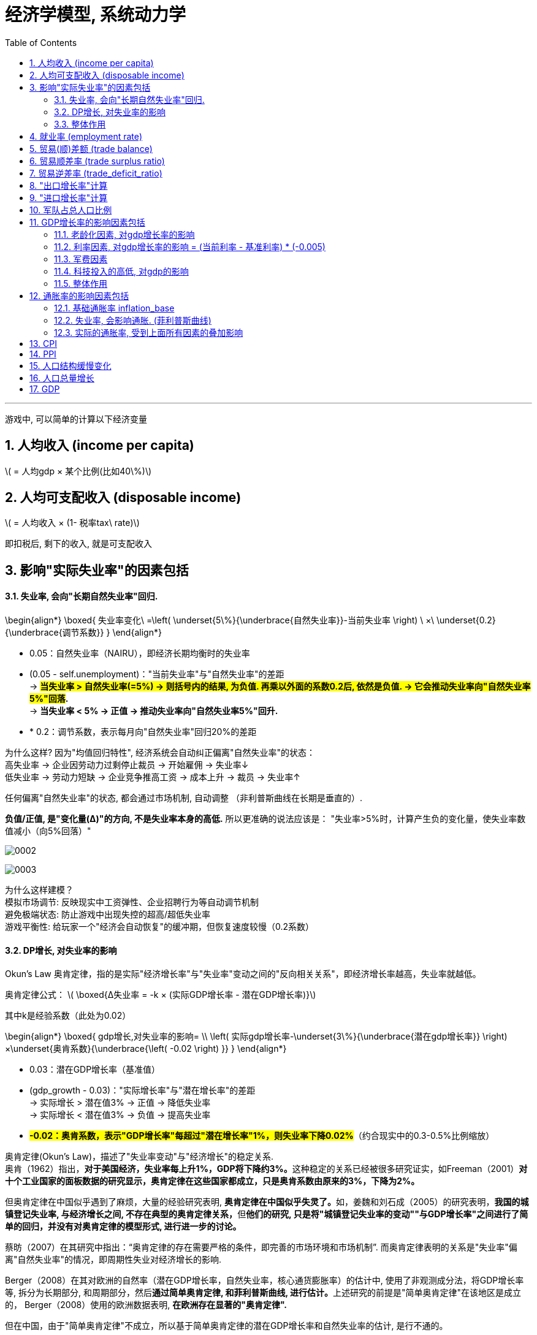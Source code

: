 
= 经济学模型, 系统动力学
:toc: left
:toclevels: 3
:sectnums:
:stylesheet: myAdocCss.css

'''

游戏中, 可以简单的计算以下经济变量

== 人均收入 (income per capita)
latexmath:[ = 人均gdp × 某个比例(比如40\%)]

== 人均可支配收入 (disposable income)
latexmath:[  = 人均收入 × (1- 税率tax\ rate)]

即扣税后, 剩下的收入, 就是可支配收入


== 影响"实际失业率"的因素包括

==== 失业率, 会向"长期自然失业率"回归.


\begin{align*}
\boxed{
失业率变化\ =\left( \underset{5\%}{\underbrace{自然失业率}}-当前失业率 \right) \ ×\ \underset{0.2}{\underbrace{调节系数}}
}
\end{align*}

- 0.05​​：自然失业率（NAIRU），即经济长期均衡时的失业率
- (0.05 - self.unemployment)​​："当前失业率"与"自然失业率"的差距 +
-> *#当失业率 > 自然失业率(=5%) → 则括号内的结果, 为负值. 再乘以外面的系数0.2后, 依然是负值. → 它会推动失业率向"自然失业率5%"回落#.* +
-> *当失业率 < 5% → 正值 → 推动失业率向"自然失业率5%"回升.*
- * 0.2​​：调节系数，表示每月向"自然失业率"回归20%的差距

为什么这样?
因为"均值回归特性", 经济系统会自动纠正偏离"自然失业率"的状态： +
高失业率 → 企业因劳动力过剩停止裁员 → 开始雇佣 → 失业率↓ +
低失业率 → 劳动力短缺 → 企业竞争推高工资 → 成本上升 → 裁员 → 失业率↑

任何偏离"自然失业率"的状态, 都会通过市场机制, 自动调整 （非利普斯曲线在长期是垂直的）.

*负值/正值, 是​"变化量​​(Δ)"的方向, 不是失业率本身的高低.* 所以更准确的说法应该是： "失业率>5%时，计算产生​​负的变化量​​，使失业率数值减小（向5%回落）"

image:/img/0002.png[,%]

image:/img/0003.png[,%]



为什么这样建模？​​ +
模拟市场调节​​: 反映现实中工资弹性、企业招聘行为等自动调节机制 +
避免极端状态​: 防止游戏中出现失控的超高/超低失业率 +
游戏平衡性​​: 给玩家一个"经济会自动恢复"的缓冲期，但恢复速度较慢（0.2系数） +


==== DP增长, 对失业率的影响


Okun's Law 奥肯定律，指的是实际"经济增长率"与"失业率"变动之间的"反向相关关系"，即经济增长率越高，失业率就越低。

​奥肯定律公式​​：
latexmath:[ \boxed{Δ失业率 = -k × (实际GDP增长率 - 潜在GDP增长率)}]

其中k是经验系数（此处为0.02）

\begin{align*}
\boxed{
gdp增长,对失业率的影响= \\
\left( 实际gdp增长率-\underset{3\%}{\underbrace{潜在gdp增长率}} \right) ×\underset{奥肯系数}{\underbrace{\left( -0.02 \right) }}
}
\end{align*}

- 0.03​​：潜在GDP增长率（基准值）
- (gdp_growth - 0.03)​​："实际增长率"与"潜在增长率"的差距 +
-> 实际增长 > 潜在值3% → 正值 → 降低失业率 +
-> 实际增长 < 潜在值3% → 负值 → 提高失业率 +
- *#-0.02​​：奥肯系数，表示"GDP增长率"每超过"潜在增长率"1%，则失业率下降0.02%#*（约合现实中的0.3-0.5%比例缩放）


奥肯定律(Okun’s Law)，描述了"失业率变动"与"经济增长"的稳定关系. +
奥肯（1962）指出，**对于美国经济，失业率每上升1%，GDP将下降约3%。**这种稳定的关系已经被很多研究证实，如Freeman（2001）*对十个工业国家的面板数据的研究显示，奥肯定律在这些国家都成立，只是奥肯系数由原来的3%，下降为2%。*

但奥肯定律在中国似乎遇到了麻烦，大量的经验研究表明, **奥肯定律在中国似乎失灵了。**如，姜魏和刘石成（2005）的研究表明，**我国的城镇登记失业率, 与经济增长之间, 不存在典型的奥肯定律关系，**但**他们的研究, 只是将"城镇登记失业率的变动""与GDP增长率"之间进行了简单的回归，并没有对奥肯定律的模型形式, 进行进一步的讨论。**

蔡昉（2007）在其研究中指出：“奥肯定律的存在需要严格的条件，即完善的市场环境和市场机制”. 而奥肯定律表明的关系是"失业率"偏离"自然失业率"的情况，即周期性失业对经济增长的影响.

Berger（2008）在其对欧洲的自然率（潜在GDP增长率，自然失业率，核心通货膨胀率）的估计中, 使用了非观测成分法，将GDP增长率等, 拆分为长期部分, 和周期部分，然后**通过简单奥肯定律, 和菲利普斯曲线, 进行估计。**上述研究的前提是"简单奥肯定律"在该地区是成立的， Berger（2008）使用的欧洲数据表明, *在欧洲存在显著的"奥肯定律".*

但在中国，由于"简单奥肯定律"不成立，所以基于简单奥肯定律的潜在GDP增长率和自然失业率的估计, 是行不通的。

中国社会科学院经济研究所（2005）, 则采用"向量自回归", 和"卡尔曼滤波", 对中国的潜在GDP增长率进行了测算，其结果大致为8%，而社科院（2006）采用"HP滤波"得到的潜在GDP增长率估计, 为9%左右。杨旭等（2007）则使用"生产函数法"测算了中国的潜在GDP增长率，其结果为10.54%至11.56%。

基于"道格拉斯生产函数"的潜在GDP增长率... (所以**要建模经济学模型, 还是需要将经济学中的公式都运用上去才行. 不是只简单的几个经济变量间的互动就足够的.并且还要有概率和统计学知识的运用.**)


==== 整体作用

\begin{align*}
\boxed{
实际失业率 = 失业率向自然失业率回归的影响 + gdp增长对失业率的影响}
\end{align*}

双重影响叠加​​： +
unemployment_change：自然回归力 +
gdp_impact：经济增长的拉动/拖累

再来给个浮动:
\begin{align*}
\boxed{
self.unemployment失业率 = max(0.02, min(0.15, 实际失业率)) }
\end{align*} # 保持在2%-15%之间.

- min() 方法返回给定参数中的最小值，参数可以为序列。 min(0.15, 实际失业率), 就是去里面的最小值, 如果实际失业率超过15%了, 就封顶它为15%. 换言之, 失业率上限我们定为15%（经济危机水平）

- max(0.02, ...) 意思就是如果实际失业率超过2%, 就用超过的数值. 如果低于2%, 那我们就取2%. 换言之, 我们规定了失业率的下限为2%（接近充分就业）

为什么需要边界限制？​​ +
技术性失业​​：不可能完全消除失业（下限2%） +
社会稳定性​​：超过15%的失业可能引发革命（游戏性考虑） +

历史参照​​： +
美国大萧条时期失业率≈25%. *1929-1933年间的失业率高居25%，即使是罗斯福新政时期也从未低于15%。* +
现代正常范围通常2%-10% +

符合历史数据范围（现代国家失业率通常2%-15%）

image:/img/0004.png[,]






== 就业率 (employment rate)
latexmath:[= 1 - 失业率 unemployment ]

== 贸易(顺)差额 (trade balance)
latexmath:[= 出口额 exports - 进口额 imports]

== 贸易顺差率 (trade surplus ratio)
latexmath:[ = \dfrac{出口 - 进口}{进出口总额\ total\ trade}]

== 贸易逆差率 (trade_deficit_ratio)
latexmath:[ = \dfrac{进口 - 出口}{进出口总额}]


== "出口增长率"计算​

\begin{align*}
\boxed{
出口增长率 = gdp增长率 * 1.1 + random.uniform(-0.02, 0.02)
}
\end{align*}

- gdp_growth * 1.1​​ +
*出口增长与GDP增长正相关，且##弹性系数为1.1 , 表示GDP每增长1%，出口增长1.1%##（​​出口比GDP更敏感​​）*

- random.uniform(-0.02, 0.02)​​  +
添加±2%的随机波动，模拟外部不可预测因素
（例如：国际市场需求变化、海运成本波动等） +

image:img/svg 0001.svg[,50%]

经济学逻辑​​：
经济增长 → 生产能力提升 → 出口商品供应增加 +
但实际出口, 还受国际环境等外生变量影响



== "进口增长率"计算​

\begin{align*}
\boxed{
进口增长率 = gdp增长率 * 0.9 + random.uniform(-0.02, 0.02)
}
\end{align*}

- gdp_growth * 0.9​​ +
进口增长与GDP增长, 正相关，*弹性系数0.9,
表示GDP每增长1%，进口增长0.9%（​​进口比GDP更不敏感​​）*
- 同样的±2%随机波动​

经济学逻辑​​：
经济增长 → 国民收入增加 → 进口需求上升 +
但进口, 依赖国内消费习惯和替代品 availability


image:/img/svg 0002.svg[,50%]


image:/img/0005.png[,%]

符合现实规律​​: +
发展中国家GDP增长, 通常伴随更快的出口增长（系数1.1 > 1） +
进口增长, 相对平缓（系数0.9 < 1）

潜在问题与改进​​:

1.缺失价格因素​​ +
可加入汇率和通胀影响： +

[source, python]
....
export_growth *= (1 - 0.3*self.inflation)  # 通胀削弱出口竞争力
....


作用机制​​：

- self.inflation​​：本国通胀率（例如0.05表示5%通胀）
- #*0.3​​：弹性系数，表示通胀每上升1%，"出口增长率"下降0.3%*#
- 乘法效应​​：直接调整原始出口增长率

image:img/svg 0003.svg[,50%]


经济学原理​​：

- 成本推动效应​​ +
通胀 → 国内生产成本上升 → 出口商品价格提高 → 国际竞争力下降
- 实际汇率影响​​ +
通胀高于贸易伙伴 → 实际汇率升值 → 出口变贵


image:/img/0006.png[,%]







2.缺乏贸易伙伴依赖​​
更复杂模型可引入： +

[source, python]
....

export_growth *= partner_gdp_growth * 0.5  # 贸易伙伴经济增长影响
....

- partner_gdp_growth​​：主要贸易伙伴的GDP增长率（如0.04表示4%增长）
- #*0.5​​：拉动系数，表示伙伴经济增长1%，本国出口增长额外增加0.5%*#
- 乘法效应​​：放大原始出口增长率

image:img/svg 0004.svg[,50%]


经济学原理​​：

- 需求拉动效应​​:
贸易伙伴经济繁荣 → 进口需求增加 → 拉动本国出口
- 供应链联动​​:
区域经济一体化中，伙伴国增长会通过产业链传导

image:/img/0007.png[,%]





这段代码通过简洁的线性关系+随机扰动，实现了贸易与宏观经济的动态联动，是开放经济体模拟的核心组件之一。



== 军队占总人口比例

\begin{align*}
\boxed{
军队占总人口比例 \\
=\ \frac{军费开支占GDP的比例}{合理的"军费占gdp比例"的基准值应该是\ 5\%}\ × 养军队人数的花费在里面占比的部分算做​​\ 1\%
}
\end{align*}

- 5%	:​​"军费占gdp比例"的基准比例​​：视为"正常"军费占gdp比例的水平, 应该是5%才是合适的. 过高过过低, 都不太合适.
- 1%	:​​基准比例​​：当军费开支为GDP的5%时，其中用来养军队的比例, 又占比1%. 那么意思就是其他4%就是花在武器装备,后勤等等上了.

举例:

- 如果"当前军费占gdp的比例", 正好等于 = "合适的军费占gdp比例基准(即5%)"时, 则:​ +
\begin{align*}
&军队占总人口比例 \\
&= \ \frac{当前实际军费开支占GDP的比例\ 5\%}{合适的军费占gdp比例基准​​\ 5\%}\ ×基准比例​​\ 1\%\ \\
&= 1\%（即1\%人口从军）
\end{align*}

- 军费开支翻倍(占gdp 的 10%)时​
\begin{align*}
&军队占总人口比例 \\
&= \ \frac{当前实际军费开支占GDP的比例\ 10\%}{合适的军费占gdp比例基准​​\ 5\%}\ ×基准比例​​\ 1\%\ \\
&= 2\%（即2\%人口从军）
\end{align*}

- 军费减半(占gdp 的 2.5%)时​
\begin{align*}
&军队占总人口比例 \\
&= \ \frac{当前实际军费开支占GDP的比例\ 2.5\%}{合适的军费占gdp比例基准​​\ 5\%}\ ×基准比例​​\ 1\%\ \\
&= 0.5\%（即 0.5\%人口从军）
\end{align*}


其核心逻辑是将"军费开支"与"军队规模"联系起来。

设计意图​​

- 线性比例关系​ +​
将军费开支的变化​​线性映射​​到军队规模，例如： +
军费增加100% → 军队人数增加100% +
军费减少50% → 军队人数减少50%

- 基准值校准​​ +
当军费占GDP的5%时，1%人口服役符合现代国家常规水平 +
（例如：美国2023年军费占比3.5%，现役军人约0.4%人口）


经济学原理​​

- 机会成本​​：军费增加 → 更多劳动力投入军事 → 民用产业劳动力减少
- 费效比​​：军费开支与军队规模呈正比，但边际效用可能递减（未在本代码体现）
- 历史参照​​： +
二战时期, 美国军费达GDP的40%，约8%人口服役. (二战时期，1944财年美国联邦政府支出, 等于当年美国GDP的40.7%，军费开支占到了其中的近8成。) +
朝鲜战争时期, 中国军费约10%GDP，军队占比约2%.




== GDP增长率的影响因素包括

==== 老龄化因素, 对gdp增长率的影响
\begin{align*}
\boxed{
= 老龄化率 × (-0.01)
}
\end{align*}

该公式表示: 老龄化比率每增加1%，GDP增长就减少0.01%.

image:img/svg 0005.svg[,50%]

'''

==== 利率因素, 对gdp增长率的影响 = (当前利率 - 基准利率) * (-0.005) +
该公式表示:

\begin{align*}
\boxed{
利率因素带来的影响 \\
=\underset{\begin{matrix}
	如果\ 当前利率>基准利率,\ 则该差\ 为正数.\\
	如果\ 当前利率<基准利率,\ 则改差\ 为负数\\
\end{matrix}}{\underbrace{\ \left( 当前利率-\underset{可设为5\%}{\underbrace{基准利率}} \right) }}×\underset{\begin{matrix}
	如果前面为正数,\ 乘以这里的负数,\\\
	就得到负数,\ 即会对gdp产生负影响\\
\end{matrix}}{\underbrace{\left( -0.005 \right) }}
}
\end{align*}


*#如果前面括号中的差, 为"正数", 表示当前利率高. 再乘以后面的负数(-0.005), 结果就会得到一个"负数". 意思就是: 如果当前利率高, 则就会对gdp产生"负影响".# +
反之,如果前面括号中的差, 为"负数", 表示当前利率低. 再乘以后面的负数(-0.005), 结果就会得到一个"正数". 意思就是: 如果当前利率低, 则就会对gdp产生"正影响".*

换言之, #*可以视为: 利率每偏离"基准利率"1%，GDP增长就变化0.005%.*#

#*"基准数值"这个点, 其实就是"盈亏转折点"*#.

image:img/svg 0006.svg[,50%]

'''

==== 军费因素
\begin{align*}
\boxed{
军费因素带来的影响 \\
=\underset{\begin{matrix}
	如果\ 当前军费占比>基准军费占比,\ 则该差\ 为正数.\ 表示军费太高\\
	如果\ 当前军费占比<基准军费占比,\ 则改差\ 为负数,\ 表示军费低\\
\end{matrix}}{\underbrace{\ \left( 当前军费占gdp的比率-\underset{可设为3\%}{\underbrace{基准军费占gdp的比率}} \right) }}×\underset{\begin{matrix}
	如果前面为正数,\ 乘以这里的负数,\\\
	就得到负数,\ 即会对gdp产生负影响\\
\end{matrix}}{\underbrace{\left( -0.003 \right) }}
}
\end{align*}

换言之, #*前面的括号, 表示"实际军费占比"偏离"基准"的程度. 每偏离基准水平1%，GDP增长就变化0.003%.*#

#前面括号中, 如果当前军费率>基准军费率, 它们的差就是正数, 再乘以后面的负数 (-0.003), 就会得到一个负数. 意思就是: 当军费高时, 会对gdp产生负影响.#


'''

==== 科技投入的高低, 对gdp的影响
\begin{align*}
\boxed{
科技投入对gdp的影响 \\
=\ \dfrac{当前的科技投入,占gdp的比率}{基准的科技投入,占gdp的比率\left( 可设为3\% \right)}\ ×0.002
}
\end{align*}

#*这里, 实际科技投入, 和基准科技投入, 为什么两者间用了"比值"(即除法), 而没用两者的差(即减法)? 因为科技投入, 对gdp一定是正影响的, 而不存在负影响.*#  *如果存在负影响, 才要用"减法"(减法的结果, 才有正数或负数的概念). 如果只存在正影响(只有正数), 就用"比值"就行了.*

公式中的 0.002, 表示"科技投入带来的GDP增长系数".

==== 整体作用
把上面这四种"影响因子"的正负作用加总, 就能得到对"GDP增长率"的最终影响效果.

\begin{align*}
\boxed{
实际gdp增长率  \\
= gdp基础增长率 \\
+ 老龄化对"gdp增长率"的影响 \\
+ 利率对"gdp增长率"的影响 \\
+ 军费投入对"gdp增长率"的影响 \\
+ 科技研发投入对"gdp增长率"的影响 \\
+ 随机波动 (可用 random.uniform(-0.01, 0.01)) 来得到. )
}
\end{align*}


image:img/0001.png[,%]



== 通胀率的影响因素包括

==== 基础通胀率 inflation_base
基础通胀率, 是一个经济体的长期平均通胀率（央行通胀目标）. 它将作为通胀率的基准值. 可以设为 0.02 (即2%).

==== 失业率, 会影响通胀. (菲利普斯曲线)
"菲利普斯曲线"说的是: *在经济复苏的时候，企业要招更多的人，就要提高工资水平以和其他企业竞争，表现为名义工资上升(通胀率上升)、失业率下降的负相关性。#即, 通胀率和失业率, 成反比关系.#* 这个意思是什么呢? *这就意味着: 要想通胀率下降, 就要付出失业率上升的代价. 反之依然.*  两者不能两全. *低失业率和低通胀, 不可能同时实现, 鱼和熊掌不可兼得.* 反之, 高失业率和高通胀, 也不太可能一起出现.

经济学解释​​（菲利普斯曲线）： +
失业率↓ → 劳动力市场紧张 → 工资上涨 → 生产成本↑ → 物价↑​​ +
失业率↑ → 劳动力过剩 → 工资增长停滞 → 物价压力↓​


image:/img/菲利普斯曲线.jpg[,]

\begin{align*}
\boxed{
失业率对通胀率的影响\ =\left( \underset{5\%}{\underbrace{自然失业率}}-当前失业率 \right) \ ×\ \underset{0.005}{\underbrace{调节系数}}
}
\end{align*}

- 自然失业率​​（Non-Accelerating Inflation Rate of Unemployment, NAIRU）, 可设为 0.05 (即 5%).
- 括号中的两个数的差, 表示 当前失业率(unemployment)与自然失业率(5%)之间的差额.  +
-> *#如果 "当前失业率 > 自然失业率", 表示失业率高. 则该差的结果, 就是负数.  再乘以调节系数(0.005 是个正数), 最终结果就是个负数. 表示高失业率, 对通胀率, 有抑制作用.#* +
-> *如果 "当前失业率 < 自然失业率," 表示失业率低. 则该差的结果, 就是正数.  再乘以调节系数(0.005 是个正数), 最终结果就是个正数. 表示低失业率, 对通胀率, 有促进作用.* +

当失业率 < 自然失业率的5%时 → unemployment_impact的值为正 → 推高通胀 +
当失业率 > 自然失业率的5%时 → unemployment_impact的值为负 → 抑制通胀

- #*0.005：调节系数，表示"当前失业率"每偏离"自然失业率"1%，通胀率就变化 0.005 (即0.5%).*#







==== 实际的通胀率, 受到上面所有因素的叠加影响
\begin{align*}
\boxed{
实际通胀率 \\
= 基础通胀率 \\
+ 失业率对通胀率的影响 \\
+ 随机波动的影响 (可用 random.uniform(-0.005, 0.005) 来得到)
}
\end{align*}

即: 实际通胀 = 目标通胀 + 经济周期影响(失业率会起伏) + 随机冲击 +
inflation_base：长期基础通胀 +
unemployment_impact：失业率带来的周期性波动 +
random.uniform(-0.005, 0.005)：随机扰动（模拟外部冲击）

代码对应的经济学逻辑​​

[.small]
[options="autowidth" cols="1a,1a,1a,1a"]
|===
|基础通胀率| +失业率的通胀的影响 | +随机波动对通胀的影响|=实际通胀


|2%（基础值）
|当失业率 =5% 时,  +
unemployment_impact = 0
|
|通胀率 = 2%（基础值）± 随机波动

|
|当失业率 = 3%时​​（低于自然率）,  +
unemployment_impact = 0.005*(0.05-0.03) = 0.0001
|
|通胀率 ≈ 2.01% + 随机波动 +
经济过热导致轻微通胀压力

|
|当失业率 = 7%时​​（高于自然率） +
unemployment_impact = 0.005*(0.05-0.07) = -0.0001
|
|通胀率 ≈ 1.99% + 随机波动 +
经济衰退带来通缩压力
|===


== CPI

\begin{align*}
\boxed{
CPI = 1 + 通胀率
}
\end{align*}

== PPI

\begin{align*}
\boxed{
PPI = 1 + (通胀率 × 0.8)
}
\end{align*}

PPI通常波动小于CPI

'''

== 人口结构缓慢变化

[source, python]
....
年人占总人口比例 += 0.002
# 老龄化每年增加0.2%. 老年人口比例每年固定增加0.2%（如从15%→15.2%）. ​
# 现实对应​​：中国2022年老龄化率年增约0.3%（数据来源：国家统计局）

儿童占总人口比例 = max(0.15, 儿童占总人口比例 - 0.001)
# 反映生育率下降趋势. 儿童比例每年减少0.1%，但最低不低于15%
# max(0.15)防止人口崩溃（如韩国2023年儿童占比12.7%的警戒值）
....

'''

== 人口总量增长

[source, python]
....
人口增长率  = 基础增长率 + (实际GDP增长 - 潜在GDP增长) * 敏感系数
           = 0.01       + (gdp_growth - 0.03)       * 0.2
....


- 基础增长率1%​​ +
反映自然生育率和死亡率平衡 +
接近当前世界平均人口增长率（1.1%）

- 经济挂钩机制​​ +
GDP增长超过3%时，人口增长加速（经济改善→生育意愿↑/移民流入） +
GDP增长低于3%时，人口增长减速（经济恶化→生育推迟/移民流出）

image:img/svg 0007.svg[,60%]



现实案例​​： +
德国：GDP增长与移民政策联动，2015-2018年因经济向好, 人口年增1.2% +
日本：经济停滞, 导致2022年人口减少0.5%

image:img/0008.png[,]


'''

== GDP

GDP增长模型​​： +
GDP_growth = α*(科技投入) + β*(教育投入) - γ*(老龄化率) - δ*(税率) - ε*(军费比) + ζ*(基础设施) + η*(贸易平衡) +
系数α-η代表各因素对GDP增长的弹性


GDP_growth = 基准 + 科技效应 + 教育效应 + 基础设施效应 - 老龄化拖累 - 税负拖累 - 军费拖累 + 贸易效应 + 民主红利 + 随机冲击 +
各系数基于经济学实证研究设定




下面这段代码是一个​​国家GDP增长率的计算模型​​，它通过量化多个经济因素对经济增长的影响，最终综合计算出GDP的年增长率。

[source, python]
....
# 1. 计算GDP增长率影响因素
aging_impact = -0.01 * self.population_struct.aging_ratio  # 老龄化负面影响
'''
含义​​：老龄化比率每增加1%，GDP增长下降0.01%
​​示例​​：
老龄化率=20% → 影响= -0.01 * 20 = -0.2%
老龄化率=25% → 影响= -0.01 * 25 = -0.25%（比前者多拖累0.05%）
​​经济学原理​​：老龄化导致劳动力减少、养老负担加重，抑制经济增长
'''

interest_impact = -0.005 * (self.policy.interest_rate - 0.05)  # 利率影响
'''
含义​​：利率每偏离"5%的基准利率"1%，GDP增长就会变化0.005%
​​方向性​​：
当前实际利率> 基准利率的5% → 对gdp增长率有负影响（高利率, 抑制投资）
当前实际利率< 基准利率的5% → 对gdp增长率有正影响（低利率, 刺激经济）
​​示例​​：
利率=7% → 影响= -0.005*(7-5) = -0.01%
利率=3% → 影响= -0.005*(3-5) = +0.01%
'''


military_impact = -0.003 * (self.policy.military_spending - 0.1)  # 军费影响
'''
含义​​：军费开支每偏离GDP的"10%的军费占gdp比率基准"1%，GDP增长,就会变化0.003%.  超过基准点(盈亏点)就有负影响, 那么前面的系数就用负数!
​​经济学逻辑​​：
军费过高挤占民生支出 → 抑制增长
军费过低威胁国家安全 → 也非最优
'''


tech_impact = 0.002 * (self.policy.tech_spending / 0.03)  # 科技投入正面影响
'''
含义​​：科技投入每达到GDP的"科技应该占gdp3%的合理基准"，就会贡献0.002% gdp增长
​​正向效应​​：科技投入提升全要素生产率
​​示例​​：
科技投入=3% → 影响= +0.002%
科技投入=6% → 影响= +0.004%（翻倍投入，双倍收益）
'''

# 基础增长率 + 各种影响因子
base_growth = 0.03  # 基础年增长率3%
gdp_growth = (base_growth +
			  aging_impact +
			  interest_impact +
			  military_impact +
			  tech_impact +
			  random.uniform(-0.01, 0.01))  # 随机波动

'''
引入±1%的随机扰动
模拟场景​​：
自然灾害
国际油价突变
突发政治事件
'''

....

gdp_growth = 基础增长率 + 老龄化影响 + 利率影响 + 军费影响 + 科技影响 + 随机波动

- ​基础增长率​​：3%（假设的理想稳态增长）
- ​各影响因素​​：通过加减法叠加不同经济政策的效应
- ​随机波动​​：模拟现实中不可预测的冲击


老龄化每增加1% → GDP增长减少0.01% +
利率每高于基准1% → GDP增长减少0.005% +
军费每高于基准1% → GDP增长减少0.003% +
科技投入每增加1% → GDP增长增加0.002% +


举例: +

假设某国： +
老龄化率=18% +
利率=6% +
军费=8% +
科技投入=4% +
随机波动=+0.005% +


计算过程： +

[source, python]
....
aging_impact = -0.01 * 18 = -0.18%
interest_impact = -0.005 * (6-5) = -0.005%
military_impact = -0.003 * (8-10) = +0.006%
tech_impact = 0.002 * (4/3) ≈ +0.00267%

gdp_growth = 3.0% (基础)
		   - 0.18%
		   - 0.005%
		   + 0.006%
		   + 0.00267%
		   + 0.005%
		   = 2.82867% ≈ 2.83%
....

模型特点总结​​ +
特性	说明 +

- ​​多因素驱动​​:	同时考虑人口、政策、科技等维度 +
- ​​*边际效应​​:	#各因素影响呈"线性关系"（可扩展为"非线性"）#* +
- ​​基准值设计​​:	5%利率、10%军费、3%科技投入作为政策锚点 +
- ​​可控随机性​​:	既避免完全确定性，又防止过度波动 +


潜在改进方向​​

- 非线性响应​​：
[source, python]
....
tech_impact = 0.001 * (tech_spending/0.03)​**​1.5  # 边际效益递减
....

image:img/svg 0008.svg[,60%]





- ​​交互效应​​：
[source, python]
....
aging_tech_impact = -0.005 * aging_ratio * (1 - tech_spending/0.05)  # 科技可缓解老龄化

'''
核心逻辑​​：
​​科技投入可以部分抵消老龄化的负面影响​​
​​公式分解​​：
aging_ratio：老龄化比率（如20%表示为0.2）
tech_spending/0.05："科技投入占GDP比例"与"基准值5%"的比值
(1 - tech_spending/0.05)：科技缓解系数（科技投入越多，老龄化负面影响越小）
'''
....


- ​​时滞效应​​：
[source, python]
....
interest_impact = -0.004 * (last_year_interest_rate - 0.05)  # 利率影响延迟1年
....



